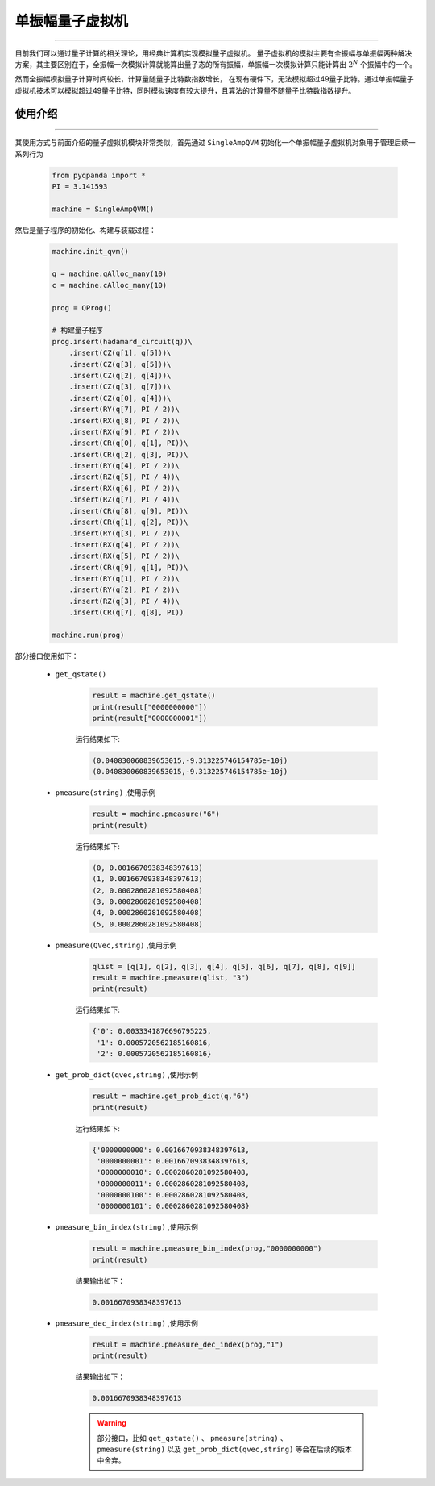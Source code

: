 .. _单振幅量子虚拟机:

单振幅量子虚拟机
======================
----

目前我们可以通过量子计算的相关理论，用经典计算机实现模拟量子虚拟机。
量子虚拟机的模拟主要有全振幅与单振幅两种解决方案，其主要区别在于，全振幅一次模拟计算就能算出量子态的所有振幅，单振幅一次模拟计算只能计算出 :math:`2^{N}` 个振幅中的一个。

然而全振幅模拟量子计算时间较长，计算量随量子比特数指数增长，
在现有硬件下，无法模拟超过49量子比特。通过单振幅量子虚拟机技术可以模拟超过49量子比特，同时模拟速度有较大提升，且算法的计算量不随量子比特数指数提升。

使用介绍
>>>>>>>>>>>>>>>>
----

其使用方式与前面介绍的量子虚拟机模块非常类似，首先通过 ``SingleAmpQVM`` 初始化一个单振幅量子虚拟机对象用于管理后续一系列行为

    .. code-block:: python

        from pyqpanda import *
        PI = 3.141593
        
        machine = SingleAmpQVM()

然后是量子程序的初始化、构建与装载过程：

    .. code-block:: python

        machine.init_qvm()

        q = machine.qAlloc_many(10)
        c = machine.cAlloc_many(10)

        prog = QProg()

        # 构建量子程序
        prog.insert(hadamard_circuit(q))\
            .insert(CZ(q[1], q[5]))\
            .insert(CZ(q[3], q[5]))\
            .insert(CZ(q[2], q[4]))\
            .insert(CZ(q[3], q[7]))\
            .insert(CZ(q[0], q[4]))\
            .insert(RY(q[7], PI / 2))\
            .insert(RX(q[8], PI / 2))\
            .insert(RX(q[9], PI / 2))\
            .insert(CR(q[0], q[1], PI))\
            .insert(CR(q[2], q[3], PI))\
            .insert(RY(q[4], PI / 2))\
            .insert(RZ(q[5], PI / 4))\
            .insert(RX(q[6], PI / 2))\
            .insert(RZ(q[7], PI / 4))\
            .insert(CR(q[8], q[9], PI))\
            .insert(CR(q[1], q[2], PI))\
            .insert(RY(q[3], PI / 2))\
            .insert(RX(q[4], PI / 2))\
            .insert(RX(q[5], PI / 2))\
            .insert(CR(q[9], q[1], PI))\
            .insert(RY(q[1], PI / 2))\
            .insert(RY(q[2], PI / 2))\
            .insert(RZ(q[3], PI / 4))\
            .insert(CR(q[7], q[8], PI))

        machine.run(prog)

部分接口使用如下：

    - ``get_qstate()``

        .. code-block:: python

            result = machine.get_qstate()
            print(result["0000000000"])
            print(result["0000000001"])

        运行结果如下:

        .. code-block:: python

            (0.040830060839653015,-9.313225746154785e-10j)
            (0.040830060839653015,-9.313225746154785e-10j)

    - ``pmeasure(string)`` ,使用示例

        .. code-block:: python

            result = machine.pmeasure("6")
            print(result)

        运行结果如下:

        .. code-block:: python

            (0, 0.0016670938348397613)
            (1, 0.0016670938348397613)
            (2, 0.0002860281092580408)
            (3, 0.0002860281092580408)
            (4, 0.0002860281092580408)
            (5, 0.0002860281092580408)

    - ``pmeasure(QVec,string)`` ,使用示例

        .. code-block:: python

            qlist = [q[1], q[2], q[3], q[4], q[5], q[6], q[7], q[8], q[9]]
            result = machine.pmeasure(qlist, "3")
            print(result)

        运行结果如下:

        .. code-block:: python

            {'0': 0.0033341876696795225, 
             '1': 0.0005720562185160816, 
             '2': 0.0005720562185160816}

    - ``get_prob_dict(qvec,string)`` ,使用示例

        .. code-block:: python

            result = machine.get_prob_dict(q,"6")
            print(result)

        运行结果如下:

        .. code-block:: python

            {'0000000000': 0.0016670938348397613, 
             '0000000001': 0.0016670938348397613, 
             '0000000010': 0.0002860281092580408, 
             '0000000011': 0.0002860281092580408,
             '0000000100': 0.0002860281092580408, 
             '0000000101': 0.0002860281092580408}

    - ``pmeasure_bin_index(string)`` ,使用示例

        .. code-block:: python

            result = machine.pmeasure_bin_index(prog,"0000000000")
            print(result)

        结果输出如下：

        .. code-block:: python

            0.0016670938348397613

    - ``pmeasure_dec_index(string)`` ,使用示例

        .. code-block:: python

            result = machine.pmeasure_dec_index(prog,"1")
            print(result)

        结果输出如下：

        .. code-block:: python

            0.0016670938348397613

        .. warning::

            部分接口，比如 ``get_qstate()`` 、 ``pmeasure(string)`` 、 ``pmeasure(string)`` 以及 ``get_prob_dict(qvec,string)`` 等会在后续的版本中舍弃。
